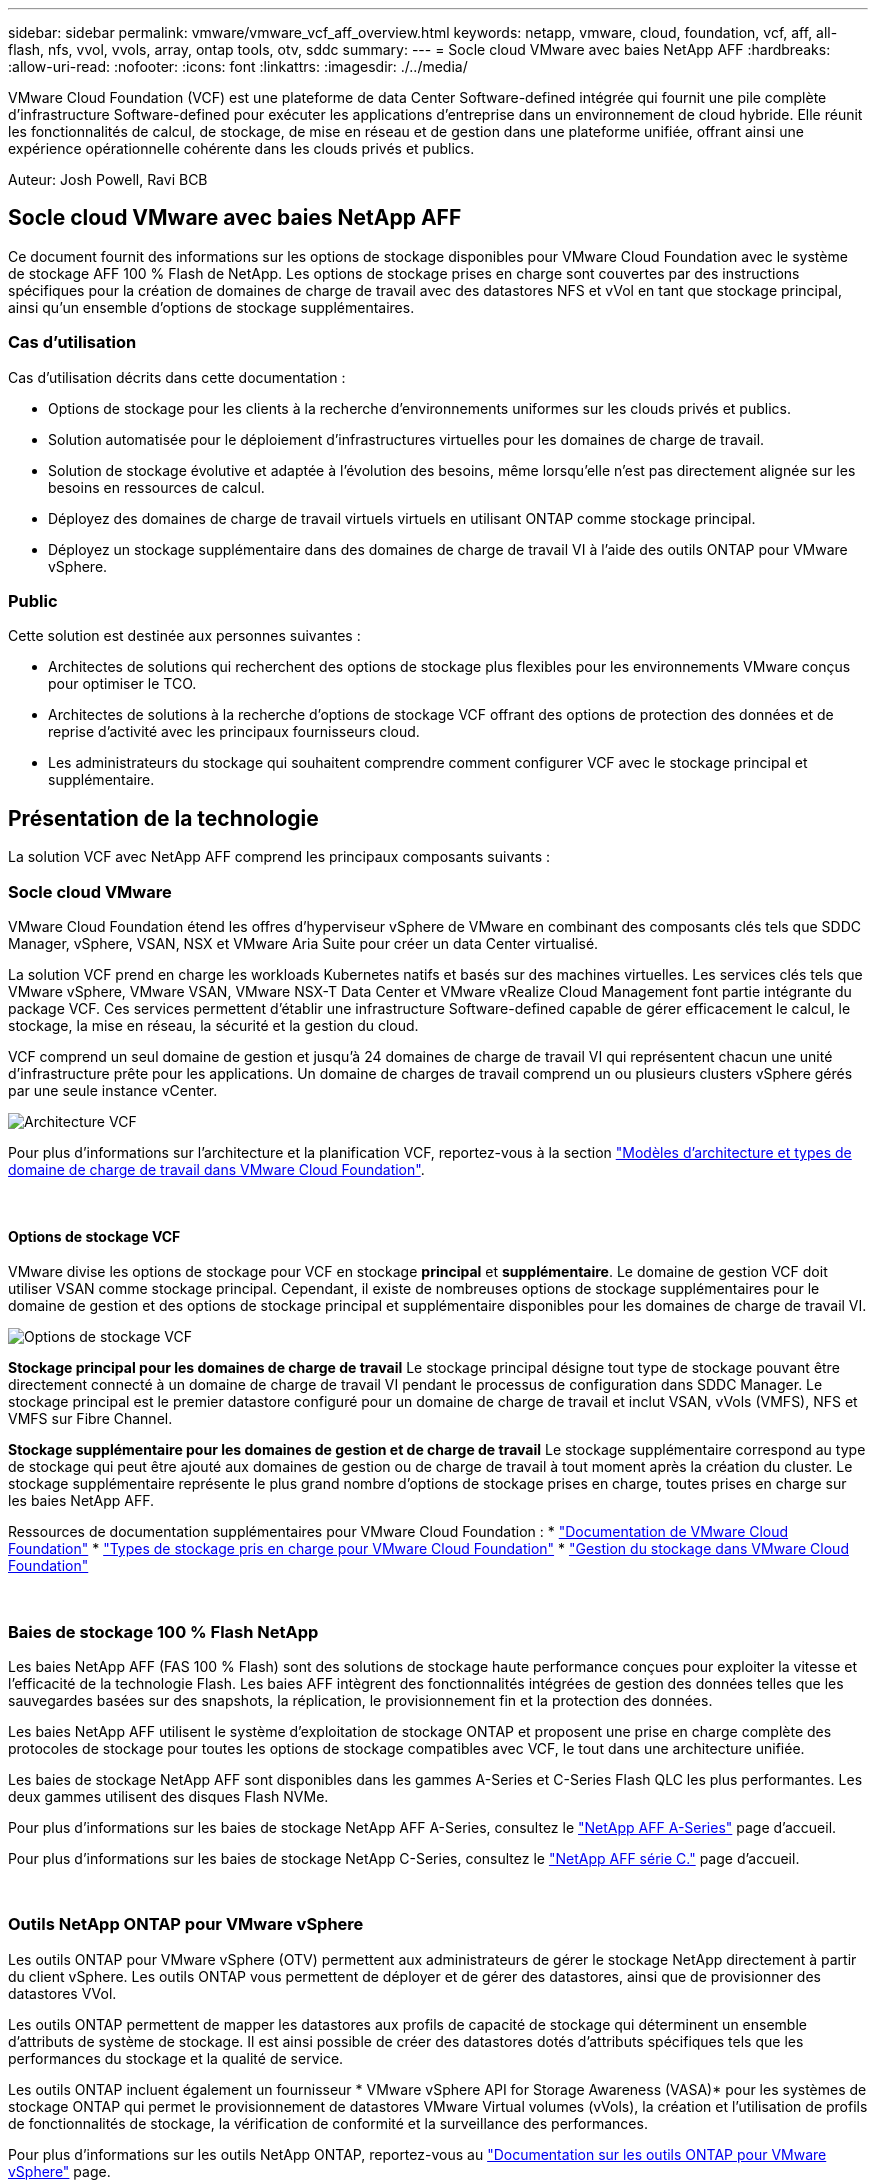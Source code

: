 ---
sidebar: sidebar 
permalink: vmware/vmware_vcf_aff_overview.html 
keywords: netapp, vmware, cloud, foundation, vcf, aff, all-flash, nfs, vvol, vvols, array, ontap tools, otv, sddc 
summary:  
---
= Socle cloud VMware avec baies NetApp AFF
:hardbreaks:
:allow-uri-read: 
:nofooter: 
:icons: font
:linkattrs: 
:imagesdir: ./../media/


[role="lead"]
VMware Cloud Foundation (VCF) est une plateforme de data Center Software-defined intégrée qui fournit une pile complète d'infrastructure Software-defined pour exécuter les applications d'entreprise dans un environnement de cloud hybride. Elle réunit les fonctionnalités de calcul, de stockage, de mise en réseau et de gestion dans une plateforme unifiée, offrant ainsi une expérience opérationnelle cohérente dans les clouds privés et publics.

Auteur: Josh Powell, Ravi BCB



== Socle cloud VMware avec baies NetApp AFF

Ce document fournit des informations sur les options de stockage disponibles pour VMware Cloud Foundation avec le système de stockage AFF 100 % Flash de NetApp. Les options de stockage prises en charge sont couvertes par des instructions spécifiques pour la création de domaines de charge de travail avec des datastores NFS et vVol en tant que stockage principal, ainsi qu'un ensemble d'options de stockage supplémentaires.



=== Cas d'utilisation

Cas d'utilisation décrits dans cette documentation :

* Options de stockage pour les clients à la recherche d'environnements uniformes sur les clouds privés et publics.
* Solution automatisée pour le déploiement d'infrastructures virtuelles pour les domaines de charge de travail.
* Solution de stockage évolutive et adaptée à l'évolution des besoins, même lorsqu'elle n'est pas directement alignée sur les besoins en ressources de calcul.
* Déployez des domaines de charge de travail virtuels virtuels en utilisant ONTAP comme stockage principal.
* Déployez un stockage supplémentaire dans des domaines de charge de travail VI à l'aide des outils ONTAP pour VMware vSphere.




=== Public

Cette solution est destinée aux personnes suivantes :

* Architectes de solutions qui recherchent des options de stockage plus flexibles pour les environnements VMware conçus pour optimiser le TCO.
* Architectes de solutions à la recherche d'options de stockage VCF offrant des options de protection des données et de reprise d'activité avec les principaux fournisseurs cloud.
* Les administrateurs du stockage qui souhaitent comprendre comment configurer VCF avec le stockage principal et supplémentaire.




== Présentation de la technologie

La solution VCF avec NetApp AFF comprend les principaux composants suivants :



=== Socle cloud VMware

VMware Cloud Foundation étend les offres d'hyperviseur vSphere de VMware en combinant des composants clés tels que SDDC Manager, vSphere, VSAN, NSX et VMware Aria Suite pour créer un data Center virtualisé.

La solution VCF prend en charge les workloads Kubernetes natifs et basés sur des machines virtuelles. Les services clés tels que VMware vSphere, VMware VSAN, VMware NSX-T Data Center et VMware vRealize Cloud Management font partie intégrante du package VCF. Ces services permettent d'établir une infrastructure Software-defined capable de gérer efficacement le calcul, le stockage, la mise en réseau, la sécurité et la gestion du cloud.

VCF comprend un seul domaine de gestion et jusqu'à 24 domaines de charge de travail VI qui représentent chacun une unité d'infrastructure prête pour les applications. Un domaine de charges de travail comprend un ou plusieurs clusters vSphere gérés par une seule instance vCenter.

image::vmware-vcf-aff-image02.png[Architecture VCF]

Pour plus d'informations sur l'architecture et la planification VCF, reportez-vous à la section link:https://docs.vmware.com/en/VMware-Cloud-Foundation/5.1/vcf-design/GUID-A550B597-463F-403F-BE9A-BFF3BECB9523.html["Modèles d'architecture et types de domaine de charge de travail dans VMware Cloud Foundation"].

{nbsp}



==== Options de stockage VCF

VMware divise les options de stockage pour VCF en stockage *principal* et *supplémentaire*. Le domaine de gestion VCF doit utiliser VSAN comme stockage principal. Cependant, il existe de nombreuses options de stockage supplémentaires pour le domaine de gestion et des options de stockage principal et supplémentaire disponibles pour les domaines de charge de travail VI.

image::vmware-vcf-aff-image01.png[Options de stockage VCF]

*Stockage principal pour les domaines de charge de travail*
Le stockage principal désigne tout type de stockage pouvant être directement connecté à un domaine de charge de travail VI pendant le processus de configuration dans SDDC Manager. Le stockage principal est le premier datastore configuré pour un domaine de charge de travail et inclut VSAN, vVols (VMFS), NFS et VMFS sur Fibre Channel.

*Stockage supplémentaire pour les domaines de gestion et de charge de travail*
Le stockage supplémentaire correspond au type de stockage qui peut être ajouté aux domaines de gestion ou de charge de travail à tout moment après la création du cluster. Le stockage supplémentaire représente le plus grand nombre d'options de stockage prises en charge, toutes prises en charge sur les baies NetApp AFF.

Ressources de documentation supplémentaires pour VMware Cloud Foundation :
* link:https://docs.vmware.com/en/VMware-Cloud-Foundation/index.html["Documentation de VMware Cloud Foundation"]
* link:https://docs.vmware.com/en/VMware-Cloud-Foundation/5.1/vcf-design/GUID-2156EC66-BBBB-4197-91AD-660315385D2E.html["Types de stockage pris en charge pour VMware Cloud Foundation"]
* link:https://docs.vmware.com/en/VMware-Cloud-Foundation/5.1/vcf-admin/GUID-2C4653EB-5654-45CB-B072-2C2E29CB6C89.html["Gestion du stockage dans VMware Cloud Foundation"]

{nbsp}



=== Baies de stockage 100 % Flash NetApp

Les baies NetApp AFF (FAS 100 % Flash) sont des solutions de stockage haute performance conçues pour exploiter la vitesse et l'efficacité de la technologie Flash. Les baies AFF intègrent des fonctionnalités intégrées de gestion des données telles que les sauvegardes basées sur des snapshots, la réplication, le provisionnement fin et la protection des données.

Les baies NetApp AFF utilisent le système d'exploitation de stockage ONTAP et proposent une prise en charge complète des protocoles de stockage pour toutes les options de stockage compatibles avec VCF, le tout dans une architecture unifiée.

Les baies de stockage NetApp AFF sont disponibles dans les gammes A-Series et C-Series Flash QLC les plus performantes. Les deux gammes utilisent des disques Flash NVMe.

Pour plus d'informations sur les baies de stockage NetApp AFF A-Series, consultez le link:https://www.netapp.com/data-storage/aff-a-series/["NetApp AFF A-Series"] page d'accueil.

Pour plus d'informations sur les baies de stockage NetApp C-Series, consultez le link:https://www.netapp.com/data-storage/aff-c-series/["NetApp AFF série C."] page d'accueil.

{nbsp}



=== Outils NetApp ONTAP pour VMware vSphere

Les outils ONTAP pour VMware vSphere (OTV) permettent aux administrateurs de gérer le stockage NetApp directement à partir du client vSphere. Les outils ONTAP vous permettent de déployer et de gérer des datastores, ainsi que de provisionner des datastores VVol.

Les outils ONTAP permettent de mapper les datastores aux profils de capacité de stockage qui déterminent un ensemble d'attributs de système de stockage. Il est ainsi possible de créer des datastores dotés d'attributs spécifiques tels que les performances du stockage et la qualité de service.

Les outils ONTAP incluent également un fournisseur * VMware vSphere API for Storage Awareness (VASA)* pour les systèmes de stockage ONTAP qui permet le provisionnement de datastores VMware Virtual volumes (vVols), la création et l'utilisation de profils de fonctionnalités de stockage, la vérification de conformité et la surveillance des performances.

Pour plus d'informations sur les outils NetApp ONTAP, reportez-vous au link:https://docs.netapp.com/us-en/ontap-tools-vmware-vsphere/index.html["Documentation sur les outils ONTAP pour VMware vSphere"] page.



== Présentation de la solution

Dans les scénarios présentés dans cette documentation, nous démontrerons comment utiliser les systèmes de stockage ONTAP comme stockage principal pour les déploiements VCF VI Workload Domain. En outre, nous installerons et utiliserons les outils ONTAP pour VMware vSphere pour configurer des datastores supplémentaires pour les domaines de charge de travail VI.

Scénarios traités dans cette documentation :

* *Configurer et utiliser un datastore NFS comme stockage principal pendant le déploiement de VI Workload Domain.* cliquez sur
link:vsphere_ontap_auto_block_fc.html["*ici*"] pour les étapes de déploiement.
* *Installez et démontrez l'utilisation des outils ONTAP pour configurer et monter des datastores NFS en tant que stockage supplémentaire dans des domaines de charge de travail VI.* cliquez sur link:vsphere_ontap_auto_block_fc.html["*ici*"] pour les étapes de déploiement.

